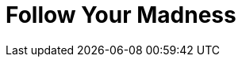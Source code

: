= Follow Your Madness
:hp-tags: Self Improvement, Soft Skills, Confidence
:hp-image: covers/cover-01.jpg
